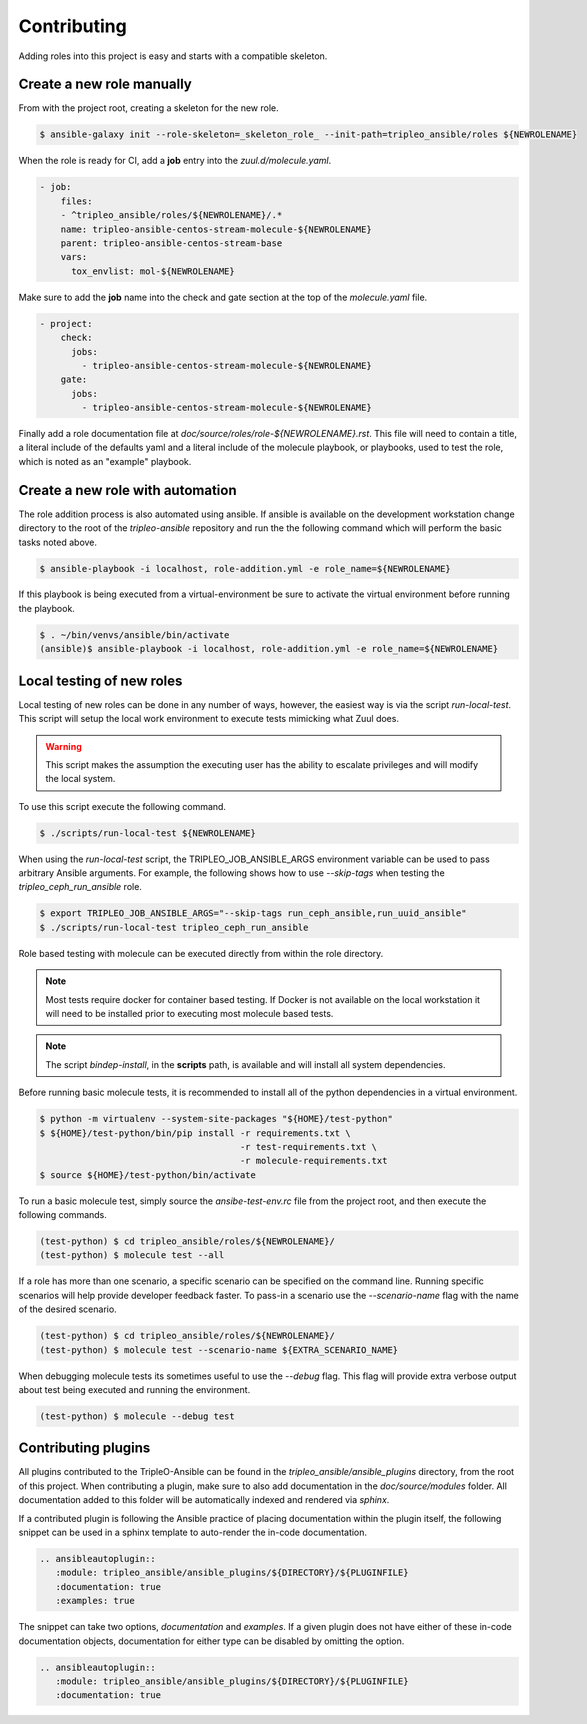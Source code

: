 ============
Contributing
============

Adding roles into this project is easy and starts with a compatible skeleton.


Create a new role manually
~~~~~~~~~~~~~~~~~~~~~~~~~~

From with the project root, creating a skeleton for the new role.

.. code-block:: console

    $ ansible-galaxy init --role-skeleton=_skeleton_role_ --init-path=tripleo_ansible/roles ${NEWROLENAME}

When the role is ready for CI, add a **job** entry into the
`zuul.d/molecule.yaml`.

.. code-block:: yaml

    - job:
        files:
        - ^tripleo_ansible/roles/${NEWROLENAME}/.*
        name: tripleo-ansible-centos-stream-molecule-${NEWROLENAME}
        parent: tripleo-ansible-centos-stream-base
        vars:
          tox_envlist: mol-${NEWROLENAME}


Make sure to add the **job** name into the check and gate section at the top
of the `molecule.yaml` file.

.. code-block:: yaml

    - project:
        check:
          jobs:
            - tripleo-ansible-centos-stream-molecule-${NEWROLENAME}
        gate:
          jobs:
            - tripleo-ansible-centos-stream-molecule-${NEWROLENAME}


Finally add a role documentation file at
`doc/source/roles/role-${NEWROLENAME}.rst`. This file will need to contain
a title, a literal include of the defaults yaml and a literal include of
the molecule playbook, or playbooks, used to test the role, which is noted
as an "example" playbook.


Create a new role with automation
~~~~~~~~~~~~~~~~~~~~~~~~~~~~~~~~~

The role addition process is also automated using ansible. If ansible is
available on the development workstation change directory to the root of
the `tripleo-ansible` repository and run the the following command which
will perform the basic tasks noted above.

.. code-block:: console

    $ ansible-playbook -i localhost, role-addition.yml -e role_name=${NEWROLENAME}


If this playbook is being executed from a virtual-environment be sure to
activate the virtual environment before running the playbook.

.. code-block:: console

    $ . ~/bin/venvs/ansible/bin/activate
    (ansible)$ ansible-playbook -i localhost, role-addition.yml -e role_name=${NEWROLENAME}


Local testing of new roles
~~~~~~~~~~~~~~~~~~~~~~~~~~

Local testing of new roles can be done in any number of ways, however,
the easiest way is via the script `run-local-test`. This script
will setup the local work environment to execute tests mimicking what
Zuul does.

.. warning::

    This script makes the assumption the executing user has the
    ability to escalate privileges and will modify the local system.

To use this script execute the following command.

.. code-block:: console

    $ ./scripts/run-local-test ${NEWROLENAME}

When using the `run-local-test` script, the TRIPLEO_JOB_ANSIBLE_ARGS
environment variable can be used to pass arbitrary Ansible arguments.
For example, the following shows how to use `--skip-tags` when testing
the `tripleo_ceph_run_ansible` role.

.. code-block:: console

    $ export TRIPLEO_JOB_ANSIBLE_ARGS="--skip-tags run_ceph_ansible,run_uuid_ansible"
    $ ./scripts/run-local-test tripleo_ceph_run_ansible

Role based testing with molecule can be executed directly from within
the role directory.

.. note::

    Most tests require docker for container based testing. If Docker
    is not available on the local workstation it will need to be
    installed prior to executing most molecule based tests.


.. note::

    The script `bindep-install`, in the **scripts** path, is
    available and will install all system dependencies.


Before running basic molecule tests, it is recommended to install all
of the python dependencies in a virtual environment.

.. code-block:: console

    $ python -m virtualenv --system-site-packages "${HOME}/test-python"
    $ ${HOME}/test-python/bin/pip install -r requirements.txt \
                                          -r test-requirements.txt \
                                          -r molecule-requirements.txt
    $ source ${HOME}/test-python/bin/activate


To run a basic molecule test, simply source the `ansibe-test-env.rc`
file from the project root, and then execute the following commands.

.. code-block:: console

    (test-python) $ cd tripleo_ansible/roles/${NEWROLENAME}/
    (test-python) $ molecule test --all


If a role has more than one scenario, a specific scenario can be
specified on the command line. Running specific scenarios will
help provide developer feedback faster. To pass-in a scenario use
the `--scenario-name` flag with the name of the desired scenario.

.. code-block:: console

    (test-python) $ cd tripleo_ansible/roles/${NEWROLENAME}/
    (test-python) $ molecule test --scenario-name ${EXTRA_SCENARIO_NAME}


When debugging molecule tests its sometimes useful to use the
`--debug` flag. This flag will provide extra verbose output about
test being executed and running the environment.

.. code-block:: console

    (test-python) $ molecule --debug test


Contributing plugins
~~~~~~~~~~~~~~~~~~~~

All plugins contributed to the TripleO-Ansible can be found in the
`tripleo_ansible/ansible_plugins` directory, from the root of this project.
When contributing a plugin, make sure to also add documentation in the
`doc/source/modules` folder. All documentation added to this folder will be
automatically indexed and rendered via `sphinx`.

If a contributed plugin is following the Ansible practice of placing
documentation within the plugin itself, the following snippet can be used in a
sphinx template to auto-render the in-code documentation.

.. code-block:: rst

    .. ansibleautoplugin::
       :module: tripleo_ansible/ansible_plugins/${DIRECTORY}/${PLUGINFILE}
       :documentation: true
       :examples: true

The snippet can take two options, `documentation` and `examples`. If a given
plugin does not have either of these in-code documentation objects,
documentation for either type can be disabled by omitting the option.

.. code-block:: rst

    .. ansibleautoplugin::
       :module: tripleo_ansible/ansible_plugins/${DIRECTORY}/${PLUGINFILE}
       :documentation: true
